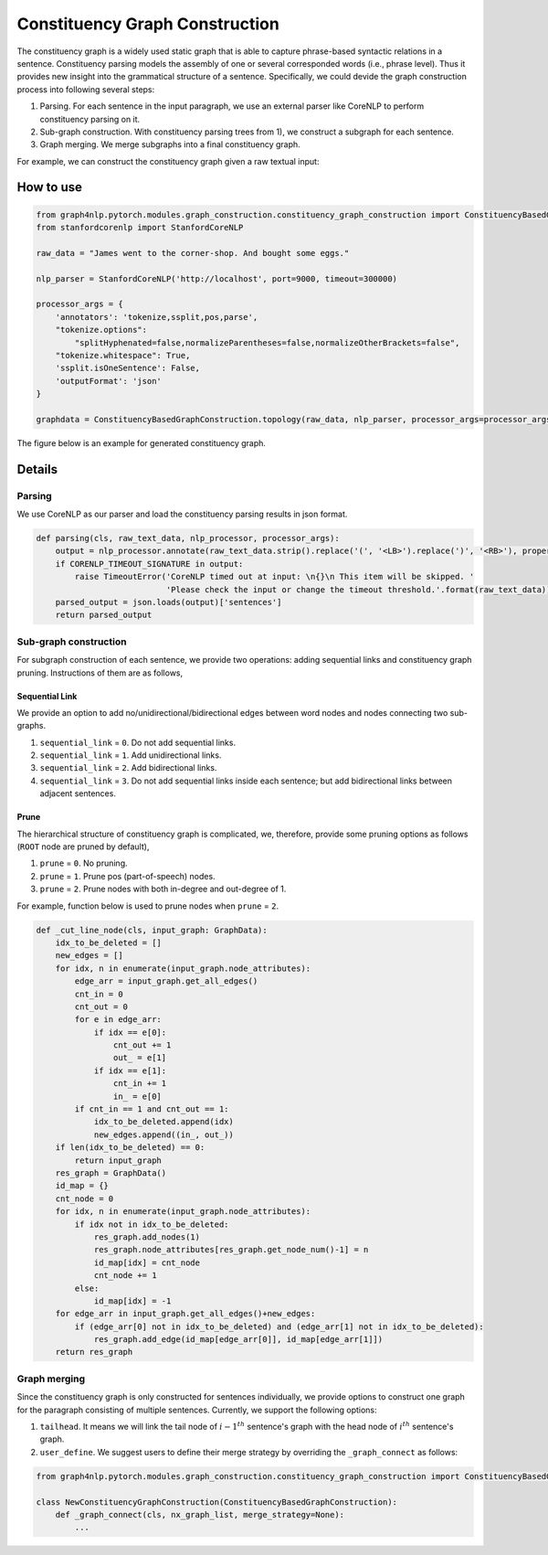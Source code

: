 .. _constituency-graph-construction:

Constituency Graph Construction
===============================
The constituency graph is a widely used static graph that is able to capture phrase-based syntactic relations in a sentence. Constituency parsing models the assembly of one or several corresponded words (i.e., phrase level). Thus it provides new insight into the grammatical structure of a sentence. Specifically, we could devide the graph construction process into following several steps:

1) Parsing. For each sentence in the input paragraph, we use an external parser like CoreNLP to perform constituency parsing on it.
2) Sub-graph construction. With constituency parsing trees from 1), we construct a subgraph for each sentence. 
3) Graph merging. We merge subgraphs into a final constituency graph.

For example, we can construct the constituency graph given a raw textual input:

How to use
--------------
.. code:: python

    from graph4nlp.pytorch.modules.graph_construction.constituency_graph_construction import ConstituencyBasedGraphConstruction
    from stanfordcorenlp import StanfordCoreNLP
    
    raw_data = "James went to the corner-shop. And bought some eggs."
    
    nlp_parser = StanfordCoreNLP('http://localhost', port=9000, timeout=300000)
    
    processor_args = {
        'annotators': 'tokenize,ssplit,pos,parse',
        "tokenize.options":
            "splitHyphenated=false,normalizeParentheses=false,normalizeOtherBrackets=false",
        "tokenize.whitespace": True,
        'ssplit.isOneSentence': False,
        'outputFormat': 'json'
    }
    
    graphdata = ConstituencyBasedGraphConstruction.topology(raw_data, nlp_parser, processor_args=processor_args, merge_strategy=None, edge_strategy=None, verbase=True)

The figure below is an example for generated constituency graph.

.. image:: ../imgs/cons_tree.jpg
    :height: 300px


Details
------------

Parsing
^^^^^^^
We use CoreNLP as our parser and load the constituency parsing results in json format.

.. code:: python

    def parsing(cls, raw_text_data, nlp_processor, processor_args):
        output = nlp_processor.annotate(raw_text_data.strip().replace('(', '<LB>').replace(')', '<RB>'), properties=processor_args)
        if CORENLP_TIMEOUT_SIGNATURE in output:
            raise TimeoutError('CoreNLP timed out at input: \n{}\n This item will be skipped. '
                               'Please check the input or change the timeout threshold.'.format(raw_text_data))
        parsed_output = json.loads(output)['sentences']
        return parsed_output

Sub-graph construction
^^^^^^^^^^^^^^^^^^^^^^
For subgraph construction of each sentence, we provide two operations: adding sequential links and constituency graph pruning. Instructions of them are as follows,

Sequential Link
"""""""""""""""
We provide an option to add no/unidirectional/bidirectional edges between word nodes and nodes connecting two sub-graphs.

1. ``sequential_link`` = ``0``. Do not add sequential links.
2. ``sequential_link`` = ``1``. Add unidirectional links.
3. ``sequential_link`` = ``2``. Add bidirectional links.
4. ``sequential_link`` = ``3``. Do not add sequential links inside each sentence; but add bidirectional links between adjacent sentences.


Prune
"""""
The hierarchical structure of constituency graph is complicated, we, therefore, provide some pruning options as follows (``ROOT`` node are pruned by default),

1. ``prune`` = ``0``. No pruning.
2. ``prune`` = ``1``. Prune pos (part-of-speech) nodes.
3. ``prune`` = ``2``. Prune nodes with both in-degree and out-degree of 1.

For example, function below is used to prune nodes when ``prune`` = ``2``.

.. code:: python

    def _cut_line_node(cls, input_graph: GraphData):
        idx_to_be_deleted = []
        new_edges = []
        for idx, n in enumerate(input_graph.node_attributes):
            edge_arr = input_graph.get_all_edges()
            cnt_in = 0
            cnt_out = 0
            for e in edge_arr:
                if idx == e[0]:
                    cnt_out += 1
                    out_ = e[1]
                if idx == e[1]:
                    cnt_in += 1
                    in_ = e[0]
            if cnt_in == 1 and cnt_out == 1:
                idx_to_be_deleted.append(idx)
                new_edges.append((in_, out_))
        if len(idx_to_be_deleted) == 0:
            return input_graph
        res_graph = GraphData()
        id_map = {}
        cnt_node = 0
        for idx, n in enumerate(input_graph.node_attributes):
            if idx not in idx_to_be_deleted:
                res_graph.add_nodes(1)
                res_graph.node_attributes[res_graph.get_node_num()-1] = n
                id_map[idx] = cnt_node
                cnt_node += 1
            else:
                id_map[idx] = -1
        for edge_arr in input_graph.get_all_edges()+new_edges:
            if (edge_arr[0] not in idx_to_be_deleted) and (edge_arr[1] not in idx_to_be_deleted):
                res_graph.add_edge(id_map[edge_arr[0]], id_map[edge_arr[1]])
        return res_graph

Graph merging
^^^^^^^^^^^^^
Since the constituency graph is only constructed for sentences individually, we provide options to construct one graph
for the paragraph consisting of multiple sentences. Currently, we support the following options:

1. ``tailhead``. It means we will link the tail node of :math:`{i-1}^{th}` sentence's graph with the head node of :math:`i^{th}` sentence's graph.
2. ``user_define``. We suggest users to define their merge strategy by overriding the ``_graph_connect`` as follows:

.. code:: python

    from graph4nlp.pytorch.modules.graph_construction.constituency_graph_construction import ConstituencyBasedGraphConstruction

    class NewConstituencyGraphConstruction(ConstituencyBasedGraphConstruction):
        def _graph_connect(cls, nx_graph_list, merge_strategy=None):
            ...